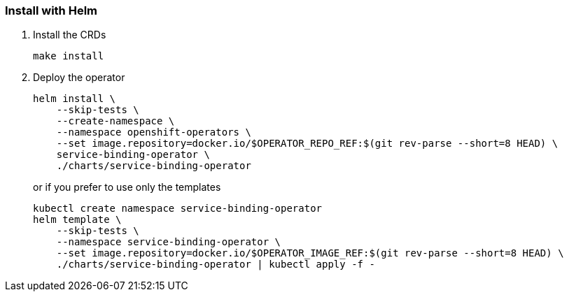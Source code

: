 === Install with Helm

1. Install the CRDs
+
[source,bash]
----
make install
----

2. Deploy the operator
+
[source,bash]
----
helm install \
    --skip-tests \
    --create-namespace \
    --namespace openshift-operators \
    --set image.repository=docker.io/$OPERATOR_REPO_REF:$(git rev-parse --short=8 HEAD) \
    service-binding-operator \
    ./charts/service-binding-operator
----
+
or if you prefer to use only the templates
+
[source,bash]
----
kubectl create namespace service-binding-operator
helm template \
    --skip-tests \
    --namespace service-binding-operator \
    --set image.repository=docker.io/$OPERATOR_IMAGE_REF:$(git rev-parse --short=8 HEAD) \
    ./charts/service-binding-operator | kubectl apply -f -
----

